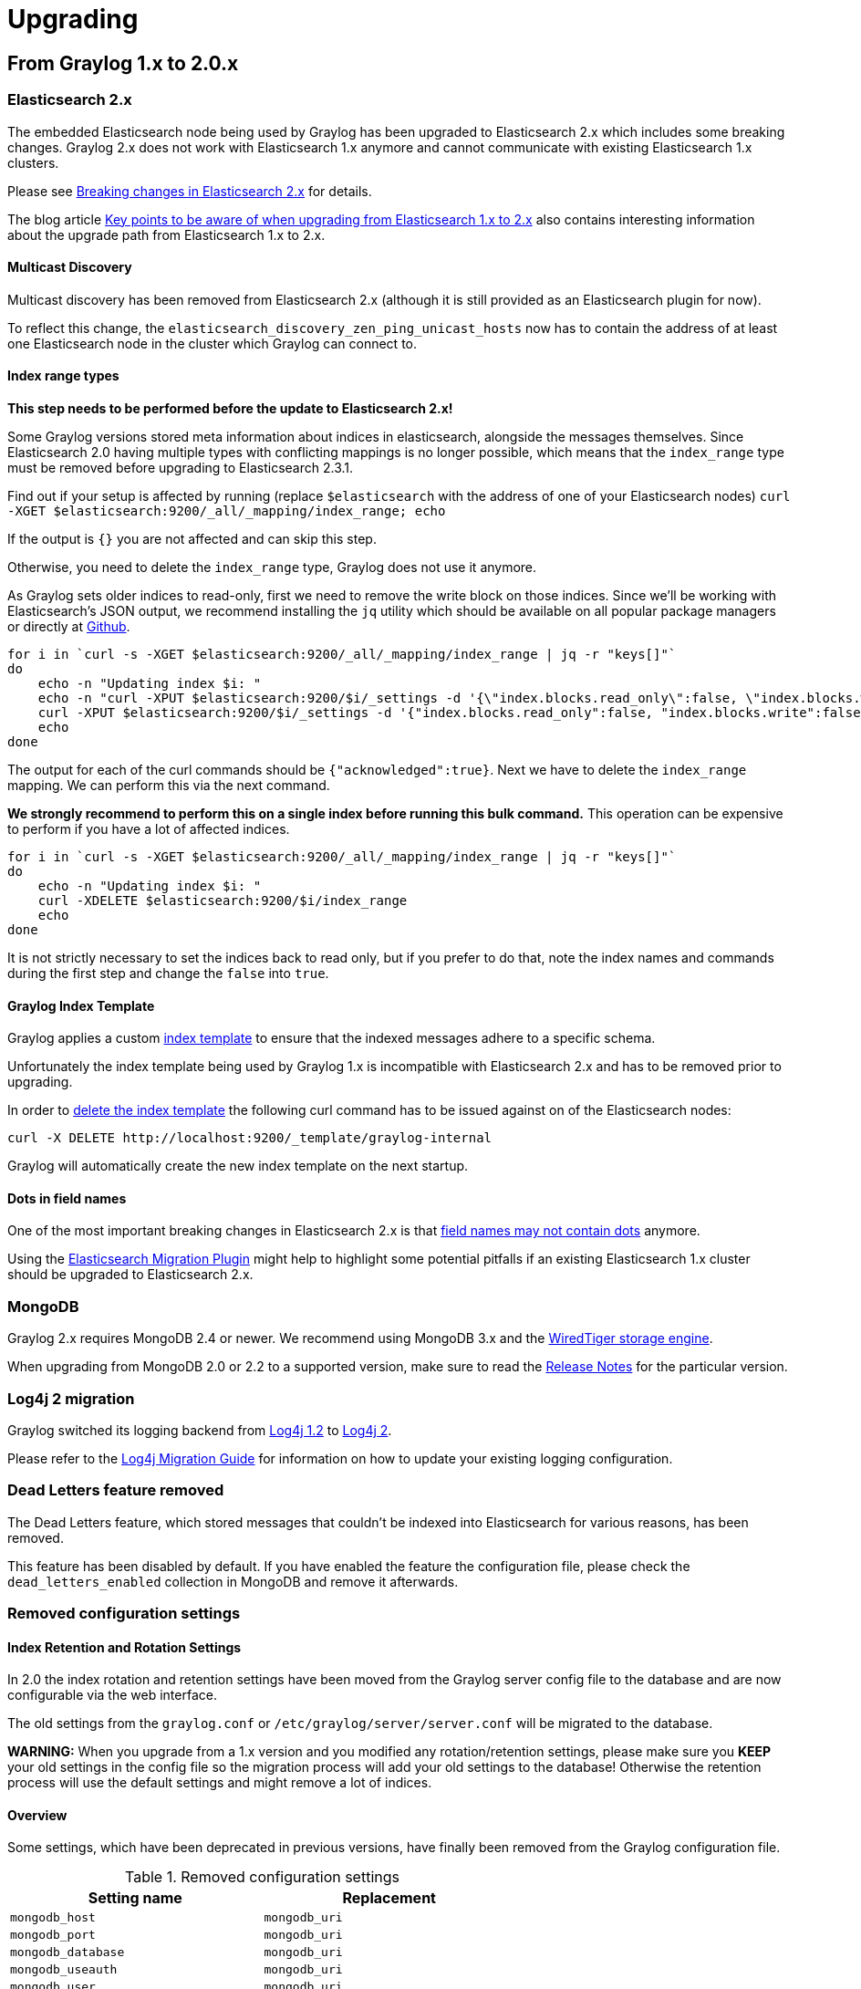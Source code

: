 Upgrading
=========

## From Graylog 1.x to 2.0.x

### Elasticsearch 2.x

The embedded Elasticsearch node being used by Graylog has been upgraded to Elasticsearch 2.x which includes some breaking changes.
Graylog 2.x does not work with Elasticsearch 1.x anymore and cannot communicate with existing Elasticsearch 1.x clusters.

Please see https://www.elastic.co/guide/en/elasticsearch/reference/2.0/breaking-changes.html[Breaking changes in Elasticsearch 2.x] for details.

The blog article https://www.elastic.co/blog/key-point-to-be-aware-of-when-upgrading-from-elasticsearch-1-to-2[Key points to be aware of when upgrading from Elasticsearch 1.x to 2.x] also contains interesting information about the upgrade path from Elasticsearch 1.x to 2.x.

#### Multicast Discovery

Multicast discovery has been removed from Elasticsearch 2.x (although it is still provided as an Elasticsearch plugin for now).

To reflect this change, the `elasticsearch_discovery_zen_ping_unicast_hosts` now has to contain the address of at least one Elasticsearch node in the cluster which Graylog can connect to.

#### Index range types

*This step needs to be performed before the update to Elasticsearch 2.x!*

Some Graylog versions stored meta information about indices in elasticsearch, alongside the messages themselves. Since Elasticsearch 2.0 having multiple types with conflicting mappings is no longer possible, which means that the `index_range` type must be removed before upgrading to Elasticsearch 2.3.1.

Find out if your setup is affected by running (replace `$elasticsearch` with the address of one of your Elasticsearch nodes)
`curl -XGET $elasticsearch:9200/_all/_mapping/index_range; echo`

If the output is `{}` you are not affected and can skip this step.

Otherwise, you need to delete the `index_range` type, Graylog does not use it anymore.

As Graylog sets older indices to read-only, first we need to remove the write block on those indices.
Since we'll be working with Elasticsearch's JSON output, we recommend installing the `jq` utility which should be available on all popular package managers or directly at https://stedolan.github.io/jq/[Github].

[source, bash]
----
for i in `curl -s -XGET $elasticsearch:9200/_all/_mapping/index_range | jq -r "keys[]"`
do
    echo -n "Updating index $i: "
    echo -n "curl -XPUT $elasticsearch:9200/$i/_settings -d '{\"index.blocks.read_only\":false, \"index.blocks.write\":false}' : "
    curl -XPUT $elasticsearch:9200/$i/_settings -d '{"index.blocks.read_only":false, "index.blocks.write":false}'
    echo
done
----

The output for each of the curl commands should be `{"acknowledged":true}`.
Next we have to delete the `index_range` mapping. We can perform this via the next command.

*We strongly recommend to perform this on a single index before running this bulk command.* This operation can be expensive to perform if you have a lot of affected indices.

[source, bash]
----
for i in `curl -s -XGET $elasticsearch:9200/_all/_mapping/index_range | jq -r "keys[]"`
do
    echo -n "Updating index $i: "
    curl -XDELETE $elasticsearch:9200/$i/index_range
    echo
done
----

It is not strictly necessary to set the indices back to read only, but if you prefer to do that, note the index names and commands during the first step and change the `false` into `true`.


#### Graylog Index Template

Graylog applies a custom https://www.elastic.co/guide/en/elasticsearch/reference/2.0/indices-templates.html[index template] to ensure that the indexed messages adhere to a specific schema.

Unfortunately the index template being used by Graylog 1.x is incompatible with Elasticsearch 2.x and has to be removed prior to upgrading.

In order to https://www.elastic.co/guide/en/elasticsearch/reference/2.0/indices-templates.html#delete[delete the index template] the following curl command has to be issued against on of the Elasticsearch nodes:

----
curl -X DELETE http://localhost:9200/_template/graylog-internal
----

Graylog will automatically create the new index template on the next startup.

#### Dots in field names

One of the most important breaking changes in Elasticsearch 2.x is that https://www.elastic.co/guide/en/elasticsearch/reference/2.0/breaking_20_mapping_changes.html#_field_names_may_not_contain_dots[field names may not contain dots] anymore.

Using the https://github.com/elastic/elasticsearch-migration[Elasticsearch Migration Plugin] might help to highlight some potential pitfalls if an existing Elasticsearch 1.x cluster should be upgraded to Elasticsearch 2.x.


### MongoDB

Graylog 2.x requires MongoDB 2.4 or newer. We recommend using MongoDB 3.x and the https://docs.mongodb.org/v3.2/core/wiredtiger/[WiredTiger storage engine].

When upgrading from MongoDB 2.0 or 2.2 to a supported version, make sure to read the https://docs.mongodb.org/manual/release-notes/[Release Notes] for the particular version.


### Log4j 2 migration

Graylog switched its logging backend from https://logging.apache.org/log4j/1.2/[Log4j 1.2] to https://logging.apache.org/log4j/2.x/[Log4j 2].

Please refer to the https://logging.apache.org/log4j/2.x/manual/migration.html[Log4j Migration Guide] for information on how to update your existing logging configuration.


### Dead Letters feature removed

The Dead Letters feature, which stored messages that couldn't be indexed into Elasticsearch for various reasons, has been removed.

This feature has been disabled by default. If you have enabled the feature the configuration file, please check the `dead_letters_enabled` collection in MongoDB and remove it afterwards.


### Removed configuration settings

#### Index Retention and Rotation Settings

In 2.0 the index rotation and retention settings have been moved from the Graylog server config file to the database and are
now configurable via the web interface.

The old settings from the `graylog.conf` or `/etc/graylog/server/server.conf` will be migrated to the database.

**WARNING:** When you upgrade from a 1.x version and you modified any rotation/retention settings, please make sure you **KEEP** your old settings in the config file so the migration process will add your old settings to the database! Otherwise the retention process will use the default settings and might remove a lot of indices.

#### Overview

Some settings, which have been deprecated in previous versions, have finally been removed from the Graylog configuration file.

.Removed configuration settings
|===
| Setting name                          | Replacement

| `mongodb_host`                        | `mongodb_uri`
| `mongodb_port`                        | `mongodb_uri`
| `mongodb_database`                    | `mongodb_uri`
| `mongodb_useauth`                     | `mongodb_uri`
| `mongodb_user`                        | `mongodb_uri`
| `mongodb_password`                    | `mongodb_uri`
| `elasticsearch_node_name`             | `elasticsearch_node_name_prefix`
| `collector_expiration_threshold`      | (moved to collector plugin)
| `collector_inactive_threshold`        | (moved to collector plugin)
| `rotation_strategy`                   | UI in web interface (System/Indices)
| `retention_strategy`                  | UI in web interface (System/Indices)
| `elasticsearch_max_docs_per_index`    | UI in web interface (System/Indices)
| `elasticsearch_max_size_per_index`    | UI in web interface (System/Indices)
| `elasticsearch_max_time_per_index`    | UI in web interface (System/Indices)
| `elasticsearch_max_number_of_indices` | UI in web interface (System/Indices)
| `dead_letters_enabled`                | None
|===


### Changed configuration defaults

For better consistency, the defaults of some configuration settings have been changed after the project has been renamed from _Graylog2_ to _Graylog_.

.Configuration defaults
|===
| Setting name                                         | Old default                    | New default

| `elasticsearch_cluster_name`                         | `graylog2`                     | `graylog`
| `elasticsearch_node_name`                            | `graylog2-server`              | `graylog-server`
| `elasticsearch_index_prefix`                         | `graylog2`                     | `graylog`
| `elasticsearch_discovery_zen_ping_unicast_hosts`     | empty                          | `127.0.0.1:9300`
| `elasticsearch_discovery_zen_ping_multicast_enabled` | `true`                         | `false`
| `mongodb_uri`                                        | `mongodb://127.0.0.1/graylog2` | `mongodb://localhost/graylog`
|===


### Changed prefixes for configuration override

In the past it was possible to override configuration settings in Graylog using environment variables or Java system properties with a specific prefix.

For better consistency, these prefixes have been changed after the project has been renamed from _Graylog2_ to _Graylog_.

.Configuration override prefixes
|===
| Override              | Old prefix  | New prefix | Example

| Environment variables | `GRAYLOG2_` | `GRAYLOG_` | `GRAYLOG_IS_MASTER`
| System properties     | `graylog2.` | `graylog.` | `graylog.is_master`
|===

### REST API Changes

The output ID key for the list of outputs in the `/streams/*` endpoints has been changed from `_id` to `id`.

[source, json]
----
{
  "id": "564f47c41ec8fe7d920ef561",
  "creator_user_id": "admin",
  "outputs": [
    {
      "id": "56d6f2cce45e0e52d1e4b9cb", <1>
      "title": "GELF Output",
      "type": "org.graylog2.outputs.GelfOutput",
      "creator_user_id": "admin",
      "created_at": "2016-03-02T14:03:56.686Z",
      "configuration": {
        "hostname": "127.0.0.1",
        "protocol": "TCP",
        "connect_timeout": 1000,
        "reconnect_delay": 500,
        "port": 12202,
        "tcp_no_delay": false,
        "tcp_keep_alive": false,
        "tls_trust_cert_chain": "",
        "tls_verification_enabled": false
      },
      "content_pack": null
    }
  ],
  "matching_type": "AND",
  "description": "All incoming messages",
  "created_at": "2015-11-20T16:18:12.416Z",
  "disabled": false,
  "rules": [],
  "alert_conditions": [],
  "title": "ALL",
  "content_pack": null
}
----
<1> Changed from `_id` to `id`
